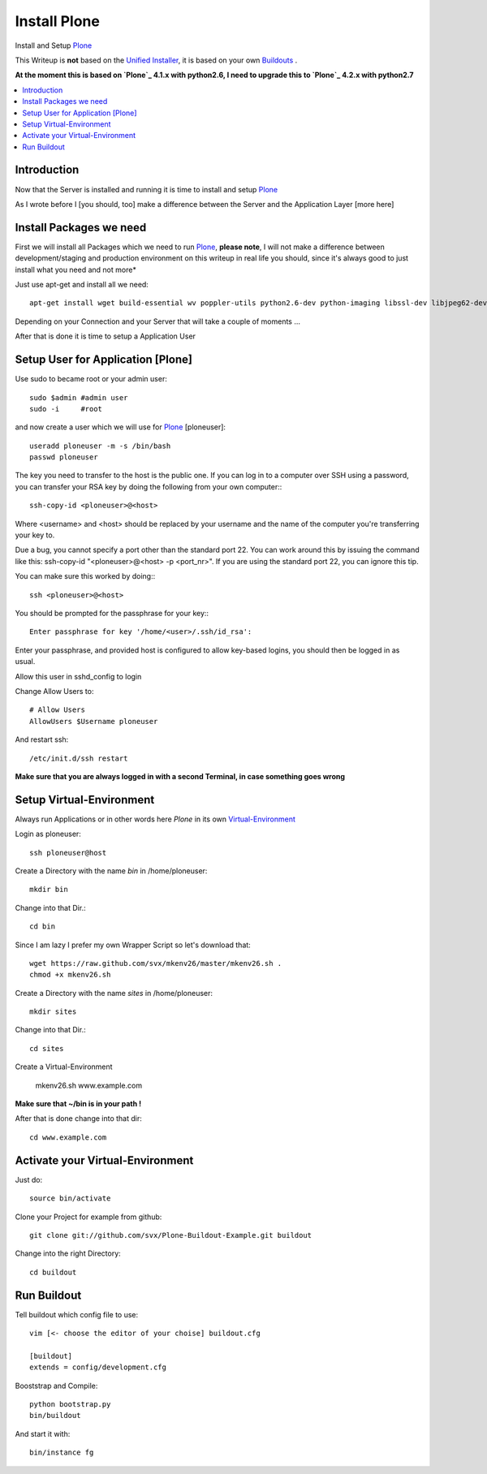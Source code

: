 ==================
Install Plone
==================

Install and Setup `Plone`_

This Writeup is **not** based on the `Unified Installer`_, it is based on your own `Buildouts`_ .

**At the moment this is based on `Plone`_ 4.1.x with python2.6, I need to upgrade this to `Plone`_ 4.2.x with python2.7**

.. contents:: :local:

Introduction
--------------

Now that the Server is installed and running it is time to install and setup `Plone`_

As I wrote before I [you should, too] make a difference between the Server and the Application Layer
[more here]

Install Packages we need
--------------------------

First we will install all Packages which we need to run `Plone`_, **please note**, I will not make a difference between development/staging and production
environment on this writeup in real life you should, since it's always good to just install what you need and not more*

Just use apt-get and install all we need::

    apt-get install wget build-essential wv poppler-utils python2.6-dev python-imaging libssl-dev libjpeg62-dev zlib1g-dev libreadline5-dev libxml2-dev python-libxml2 libxslt1-dev python-libxslt1 cython pkg-config libpcre3 libpcre3-dev xpdf-utils libreadline5 zlib1g  libjpeg62 libssl0.9.8 subversion cron groff-base wget lynx python-dev git-core python-virtualenv subversion-tools htop curl



Depending on your Connection and your Server that will take a couple of moments ...

After that is done it is time to setup a Application User


Setup User for Application [Plone]
------------------------------------

Use sudo to became root or your admin user::

    sudo $admin #admin user
    sudo -i     #root

and now create a user which we will use for `Plone`_ [ploneuser]::

    useradd ploneuser -m -s /bin/bash
    passwd ploneuser


The key you need to transfer to the host is the public one. If you can log in to a computer over SSH using a password, you can transfer your RSA key by doing the following from your own computer:::

    ssh-copy-id <ploneuser>@<host>

Where <username> and <host> should be replaced by your username and the name of the computer you're transferring your key to.

Due a bug, you cannot specify a port other than the standard port 22. You can work around this by issuing the command like this: ssh-copy-id "<ploneuser>@<host> -p <port_nr>". If you are using the standard port 22, you can ignore this tip.

You can make sure this worked by doing:::

    ssh <ploneuser>@<host>

You should be prompted for the passphrase for your key:::

    Enter passphrase for key '/home/<user>/.ssh/id_rsa':

Enter your passphrase, and provided host is configured to allow key-based logins, you should then be logged in as usual.



Allow this user in sshd_config to login

Change Allow Users to::

    # Allow Users
    AllowUsers $Username ploneuser

And restart ssh::

    /etc/init.d/ssh restart

**Make sure that you are always logged in with a second Terminal, in case something goes wrong**



Setup Virtual-Environment
-------------------------

Always run Applications or in other words here `Plone` in its own `Virtual-Environment`_ 

Login as ploneuser::

    ssh ploneuser@host

Create a Directory with the name *bin* in /home/ploneuser::

    mkdir bin

Change into that Dir.::

    cd bin

Since I am lazy I prefer my own Wrapper Script so let's download that::

    wget https://raw.github.com/svx/mkenv26/master/mkenv26.sh .
    chmod +x mkenv26.sh


Create a Directory with the name *sites* in /home/ploneuser::

    mkdir sites

Change into that Dir.::

    cd sites

Create a Virtual-Environment 

    mkenv26.sh www.example.com

**Make sure that ~/bin is in your path !**

After that is done change into that dir::

    cd www.example.com

Activate your Virtual-Environment
----------------------------------

Just do::

    source bin/activate

Clone your Project for example from github::

    git clone git://github.com/svx/Plone-Buildout-Example.git buildout

Change into the right Directory::

    cd buildout

Run Buildout
------------

Tell buildout which config file to use::

    vim [<- choose the editor of your choise] buildout.cfg

    [buildout]
    extends = config/development.cfg

Booststrap and Compile::

    python bootstrap.py
    bin/buildout

And start it with::

    bin/instance fg




.. _Plone: http://www.plone.org
.. _Buildouts: http://www.buildout.org/
.. _Unified Installer: http://plone.org/documentation/manual/installing-plone/installing-on-linux-unix-bsd/what-is-the-unified-installer
.. _Virtual-Environment: http://pypi.python.org/pypi/virtualenv
